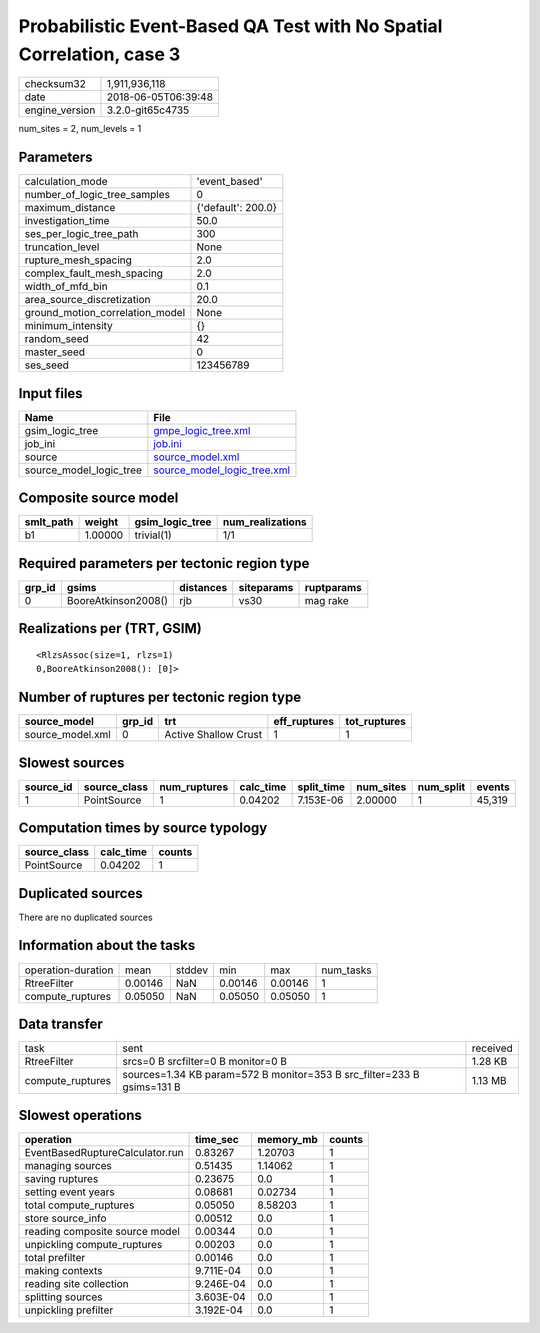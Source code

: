 Probabilistic Event-Based QA Test with No Spatial Correlation, case 3
=====================================================================

============== ===================
checksum32     1,911,936,118      
date           2018-06-05T06:39:48
engine_version 3.2.0-git65c4735   
============== ===================

num_sites = 2, num_levels = 1

Parameters
----------
=============================== ==================
calculation_mode                'event_based'     
number_of_logic_tree_samples    0                 
maximum_distance                {'default': 200.0}
investigation_time              50.0              
ses_per_logic_tree_path         300               
truncation_level                None              
rupture_mesh_spacing            2.0               
complex_fault_mesh_spacing      2.0               
width_of_mfd_bin                0.1               
area_source_discretization      20.0              
ground_motion_correlation_model None              
minimum_intensity               {}                
random_seed                     42                
master_seed                     0                 
ses_seed                        123456789         
=============================== ==================

Input files
-----------
======================= ============================================================
Name                    File                                                        
======================= ============================================================
gsim_logic_tree         `gmpe_logic_tree.xml <gmpe_logic_tree.xml>`_                
job_ini                 `job.ini <job.ini>`_                                        
source                  `source_model.xml <source_model.xml>`_                      
source_model_logic_tree `source_model_logic_tree.xml <source_model_logic_tree.xml>`_
======================= ============================================================

Composite source model
----------------------
========= ======= =============== ================
smlt_path weight  gsim_logic_tree num_realizations
========= ======= =============== ================
b1        1.00000 trivial(1)      1/1             
========= ======= =============== ================

Required parameters per tectonic region type
--------------------------------------------
====== =================== ========= ========== ==========
grp_id gsims               distances siteparams ruptparams
====== =================== ========= ========== ==========
0      BooreAtkinson2008() rjb       vs30       mag rake  
====== =================== ========= ========== ==========

Realizations per (TRT, GSIM)
----------------------------

::

  <RlzsAssoc(size=1, rlzs=1)
  0,BooreAtkinson2008(): [0]>

Number of ruptures per tectonic region type
-------------------------------------------
================ ====== ==================== ============ ============
source_model     grp_id trt                  eff_ruptures tot_ruptures
================ ====== ==================== ============ ============
source_model.xml 0      Active Shallow Crust 1            1           
================ ====== ==================== ============ ============

Slowest sources
---------------
========= ============ ============ ========= ========== ========= ========= ======
source_id source_class num_ruptures calc_time split_time num_sites num_split events
========= ============ ============ ========= ========== ========= ========= ======
1         PointSource  1            0.04202   7.153E-06  2.00000   1         45,319
========= ============ ============ ========= ========== ========= ========= ======

Computation times by source typology
------------------------------------
============ ========= ======
source_class calc_time counts
============ ========= ======
PointSource  0.04202   1     
============ ========= ======

Duplicated sources
------------------
There are no duplicated sources

Information about the tasks
---------------------------
================== ======= ====== ======= ======= =========
operation-duration mean    stddev min     max     num_tasks
RtreeFilter        0.00146 NaN    0.00146 0.00146 1        
compute_ruptures   0.05050 NaN    0.05050 0.05050 1        
================== ======= ====== ======= ======= =========

Data transfer
-------------
================ ====================================================================== ========
task             sent                                                                   received
RtreeFilter      srcs=0 B srcfilter=0 B monitor=0 B                                     1.28 KB 
compute_ruptures sources=1.34 KB param=572 B monitor=353 B src_filter=233 B gsims=131 B 1.13 MB 
================ ====================================================================== ========

Slowest operations
------------------
=============================== ========= ========= ======
operation                       time_sec  memory_mb counts
=============================== ========= ========= ======
EventBasedRuptureCalculator.run 0.83267   1.20703   1     
managing sources                0.51435   1.14062   1     
saving ruptures                 0.23675   0.0       1     
setting event years             0.08681   0.02734   1     
total compute_ruptures          0.05050   8.58203   1     
store source_info               0.00512   0.0       1     
reading composite source model  0.00344   0.0       1     
unpickling compute_ruptures     0.00203   0.0       1     
total prefilter                 0.00146   0.0       1     
making contexts                 9.711E-04 0.0       1     
reading site collection         9.246E-04 0.0       1     
splitting sources               3.603E-04 0.0       1     
unpickling prefilter            3.192E-04 0.0       1     
=============================== ========= ========= ======